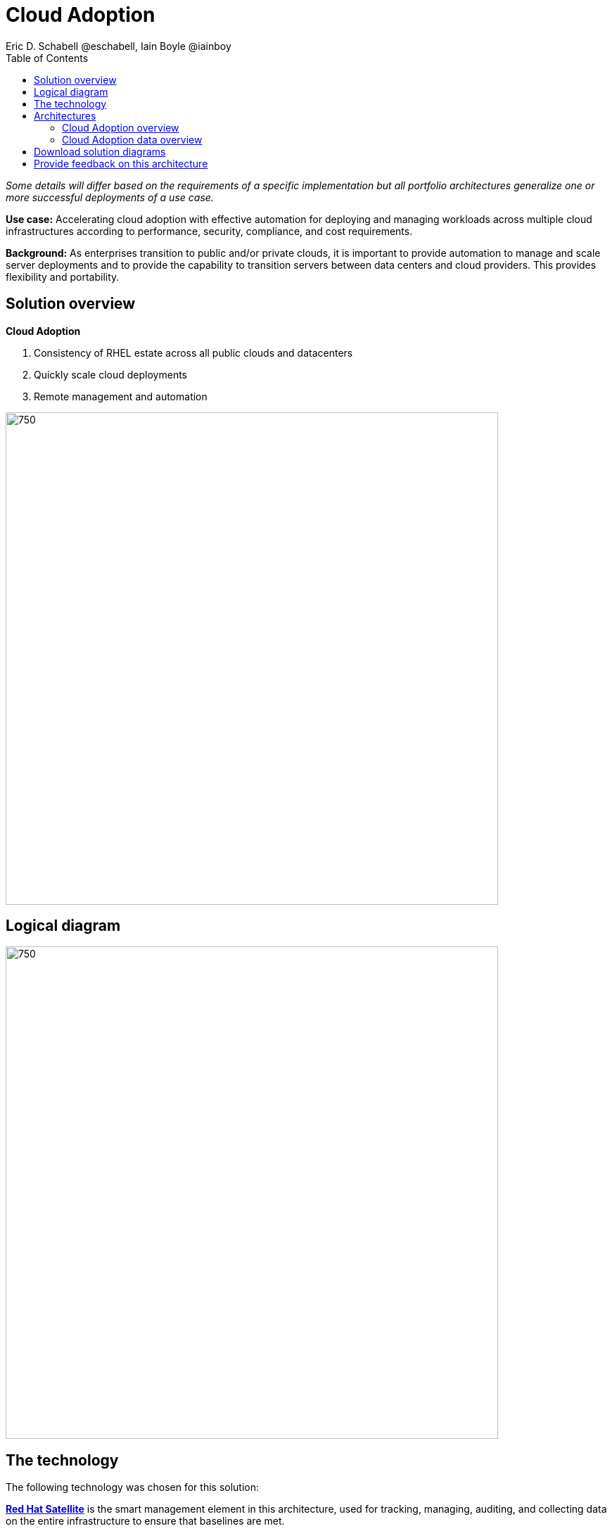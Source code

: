 = Cloud Adoption
Eric D. Schabell @eschabell, Iain Boyle @iainboy
:homepage: https://gitlab.com/osspa/portfolio-architecture-examples
:imagesdir: images
:icons: font
:source-highlighter: prettify
:toc: left

_Some details will differ based on the requirements of a specific implementation but all portfolio architectures generalize one or more successful deployments of a use case._


*Use case:* Accelerating cloud adoption with effective automation for deploying and managing workloads across multiple
cloud infrastructures according to performance, security, compliance, and cost requirements.

*Background:* 
As enterprises transition to public and/or private clouds, it is important to
provide automation to manage and scale server deployments and to provide the capability to transition servers between
data centers and cloud providers. This provides flexibility and portability.

== Solution overview

====
*Cloud Adoption*

. Consistency of RHEL estate across all public clouds and datacenters
. Quickly scale cloud deployments 
. Remote management and automation
====

--
image:https://gitlab.com/osspa/portfolio-architecture-examples/-/raw/main/images/intro-marketectures/cloud-adoption-marketing-slide.png[750,700]
--

== Logical diagram

--
image:https://gitlab.com/osspa/portfolio-architecture-examples/-/raw/main/images/logical-diagrams/cloud-adoption-ld.png[750, 700]
--

== The technology

The following technology was chosen for this solution:

====
https://www.redhat.com/en/technologies/management/satellite?intcmp=7013a00000318EWAAY[*Red Hat Satellite*]  is the smart management element in this architecture, used for tracking, managing, auditing, and
collecting data on the entire infrastructure to ensure that baselines are met.

https://www.redhat.com/en/technologies/management/smart-management?intcmp=7013a00000318EWAAY[*Red Hat Smart Management*] provides a cloud experience, existing physical data center resources might be the starting
point to be offered to the organization with a cloud-like experience. This combines the flexible and powerful
infrastructure management capabilities with the ability to execute remediation plans. It helps to securely manage any
environment supported by Red Hat Enterprise Linux, from physical machines to hybrid multiclouds.

https://www.redhat.com/en/technologies/management/ansible?intcmp=7013a00000318EWAAY[*Red Hat Ansible Automation Platform*] facilitates consistent,repeatable,and tested infrastructure automation tasks as
needed by the other elements managing the hybrid cloud. This element is directed to execute based on the findings of
the smart management element.

https://www.redhat.com/en/technologies/cloud-computing/quay?intcmp=7013a00000318EWAAY[*Red Hat Quay*] is part of the Core Data Center, it is a private container registry that stores, builds, and deploys container
images. It analyzes your images for security vulnerabilities, identifying potential issues that can help you mitigate
security risks.

https://www.redhat.com/en/technologies/linux-platforms/enterprise-linux?intcmp=7013a00000318EWAAY[*Red Hat Enterprise Linux*] (RHEL) is the host element with an image registry to facilitate the deployment of infrastructure,
services, and applications across the entire hybrid cloud infrastructure.

https://www.redhat.com/en/technologies/management/?intcmp=7013a00000318EWAAY[*Red Hat Insights*] is the key to monitoring and data collection around the entire hybrid cloud infrastructure. Based on
this data and working together with insights services, automated actions can take place around updates, security patches,
infrastructure rollouts, workload management, and workload migrations. This is the key to an organizations ability to
successfully adopt a truly hybrid cloud infrastructure.
====

== Architectures
=== Cloud Adoption overview
--
image:https://gitlab.com/osspa/portfolio-architecture-examples/-/raw/main/images/schematic-diagrams/cloud-adoption-network-sd.png[750, 700]
--

This overview looks at Cloud Adoption, providing the solution details and the elements described above in both a
network and data centric view:

It starts in the core data center where images are built (where the application source code are in a
source code management system (SCM)) and deployed out to the image registry found in a physical data center, a private
cloud, or in any public clouds desired. Quay is used to sync these registries.

Cloud services assist with analyzing the data to help manage responses and maintain a repository of automated actions.
Result of the analyzed data react to specific insights with plans that can be used to support the infrastructure
management.

Infrastructure management uses smart management to monitor all deployments and locations, leveraging input from the
cloud services provided by insights and automation repositories. If needed, remediation can be triggered by smart
management and automation orchestration will take action as defined in the automation playbooks to fix deployments.

Infrastructure management also uses the gained workload insights to deploy new updates and manage security patches
across all infrastructure destinations. 


=== Cloud Adoption data overview
--
image:https://gitlab.com/osspa/portfolio-architecture-examples/-/raw/main/images/schematic-diagrams/cloud-adoption-data-sd.png[750, 700]
--

== Download solution diagrams
View and download all of the diagrams above in our open source tooling site.
--
https://www.redhat.com/architect/portfolio/tool/index.html?#gitlab.com/osspa/portfolio-architecture-examples/-/raw/main/diagrams/cloud-adoption.drawio[[Open Diagrams]]
--

== Provide feedback on this architecture
You can offer to help correct or enhance this architecture by filing an https://gitlab.com/osspa/portfolio-architecture-examples/-/blob/main/cloud-adoption.adoc[issue or submitting a merge request against this Portfolio Architecture product in our GitLab repositories].

